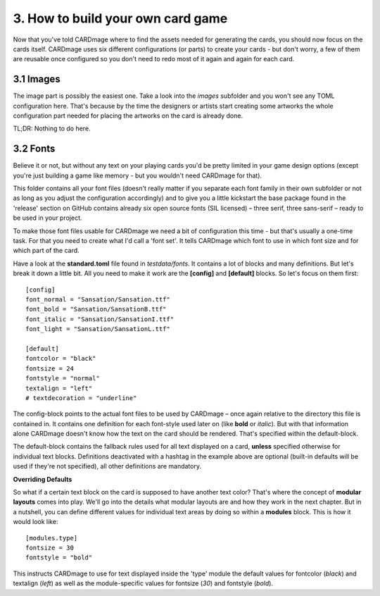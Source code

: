 3. How to build your own card game
==================================
Now that you've told CARDmage where to find the assets needed for generating the cards, you
should now focus on the cards itself. CARDmage uses six different configurations (or parts)
to create your cards - but don't worry, a few of them are reusable once configured so you
don't need to redo most of it again and again for each card.

3.1 Images
----------
The image part is possibly the easiest one. Take a look into the *images* subfolder and you
won't see any TOML configuration here. That's because by the time the designers or artists
start creating some artworks the whole configuration part needed for placing the artworks on
the card is already done.

TL;DR: Nothing to do here.

3.2 Fonts
---------
Believe it or not, but without any text on your playing cards you'd be pretty limited in your
game design options (except you're just building a game like memory - but you wouldn't need
CARDmage for that).

This folder contains all your font files (doesn't really matter if you separate each font
family in their own subfolder or not as long as you adjust the configuration accordingly) and
to give you a little kickstart the base package found in the 'release' section on GitHub
contains already six open source fonts (SIL licensed) – three serif, three sans-serif – ready
to be used in your project.

To make those font files usable for CARDmage we need a bit of configuration this time - but
that's usually a one-time task. For that you need to create what I'd call a 'font set'. It
tells CARDmage which font to use in which font size and for which part of the card.

Have a look at the **standard.toml** file found in *testdata/fonts*. It contains a lot of
blocks and many definitions. But let's break it down a little bit. All you need to make it
work are the **[config]** and **[default]** blocks. So let's focus on them first::

    [config]
    font_normal = "Sansation/Sansation.ttf"
    font_bold = "Sansation/SansationB.ttf"
    font_italic = "Sansation/SansationI.ttf"
    font_light = "Sansation/SansationL.ttf"

    [default]
    fontcolor = "black"
    fontsize = 24
    fontstyle = "normal"
    textalign = "left"
    # textdecoration = "underline"

The config-block points to the actual font files to be used by CARDmage – once again relative
to the directory this file is contained in. It contains one definition for each font-style
used later on (like **bold** or *italic*). But with that information alone CARDmage doesn't
know how the text on the card should be rendered. That's specified within the default-block.

The default-block contains the fallback rules used for all text displayed on a card, **unless**
specified otherwise for individual text blocks. Definitions deactivated with a hashtag in the
example above are optional (built-in defaults will be used if they're not specified),
all other definitions are mandatory.

**Overriding Defaults**

So what if a certain text block on the card is supposed to have another text color? That's
where the concept of **modular layouts** comes into play. We'll go into the details what modular
layouts are and how they work in the next chapter. But in a nutshell, you can define different
values for individual text areas by doing so within a **modules** block. This is how it would
look like::

    [modules.type]
    fontsize = 30
    fontstyle = "bold"

This instructs CARDmage to use for text displayed inside the 'type' module the default values
for fontcolor (*black*) and textalign (*left*) as well as the module-specific values for
fontsize (*30*) and fontstyle (*bold*).
